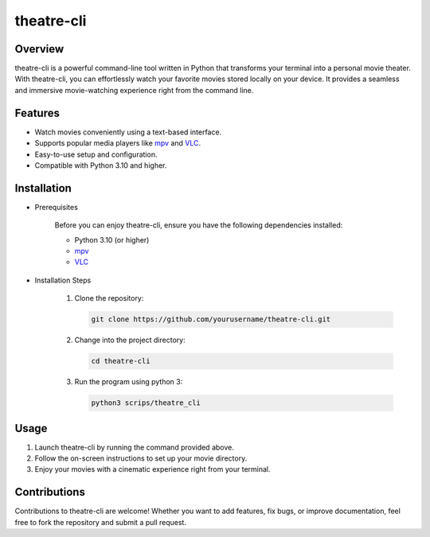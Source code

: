 ============================
theatre-cli
============================

Overview
--------

theatre-cli is a powerful command-line tool written in Python that transforms your terminal into a personal movie theater. With theatre-cli, you can effortlessly watch your favorite movies stored locally on your device. It provides a seamless and immersive movie-watching experience right from the command line.

Features
--------

- Watch movies conveniently using a text-based interface.
- Supports popular media players like mpv_ and VLC_.
- Easy-to-use setup and configuration.
- Compatible with Python 3.10 and higher.

Installation
------------

- Prerequisites

   Before you can enjoy theatre-cli, ensure you have the following dependencies installed:

   - Python 3.10 (or higher)
   - `mpv <https://mpv.io/>`_
   - `VLC <https://www.videolan.org/vlc/>`_

- Installation Steps

   1. Clone the repository:

      .. code-block:: bash
      
         git clone https://github.com/yourusername/theatre-cli.git

   2. Change into the project directory:

      .. code-block:: bash
      
         cd theatre-cli

   3. Run the program using python 3:

      .. code-block:: bash
      
         python3 scrips/theatre_cli

Usage
-----

1. Launch theatre-cli by running the command provided above.
2. Follow the on-screen instructions to set up your movie directory.
3. Enjoy your movies with a cinematic experience right from your terminal.

Contributions
-------------

Contributions to theatre-cli are welcome! Whether you want to add features, fix bugs, or improve documentation, feel free to fork the repository and submit a pull request.

.. _mpv: https://mpv.io/
.. _VLC: https://www.videolan.org/vlc/
